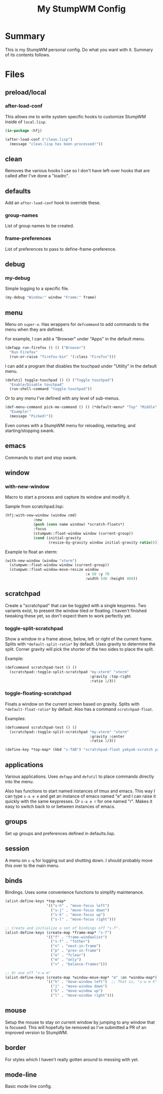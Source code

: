 #+TITLE: My StumpWM Config

* Summary
This is my StumpWM personal config.  Do what you want with it.  Summary of its contents follows.
* Files
** preload/local
*** after-load-conf
This allows me to write system specific hooks to customize StumpWM inside of =local.lisp=.

#+BEGIN_SRC lisp
  (in-package :hfj)

  (after-load-conf ("clean.lisp")
    (message "clean.lisp has been processed!"))
#+END_SRC
** clean
Removes the various hooks I use so I don't have left-over hooks that are called after I've done a "loadrc".
** defaults
Add an =after-load-conf= hook to override these.
*** *group-names*
List of group names to be created.
*** *frame-preferences*
List of preferences to pass to define-frame-preference.
** debug
*** my-debug
Simple logging to a specific file.

#+BEGIN_SRC lisp
  (my-debug "Window:" window "Frame:" frame)
#+END_SRC
** menu
Menu on =super-o=.  Has wrappers for ~defcommand~ to add commands to the menu when they are defined.

For example, I can add a "Browser" under "Apps" in the default menu.
#+BEGIN_SRC lisp
  (defapp run-firefox () () ("Browser")
    "Run Firefox"
    (run-or-raise "firefox-bin" '(:class "Firefox")))
#+END_SRC

I can add a program that disables the touchpad under "Utility" in the default menu.
#+BEGIN_SRC lisp
  (defutil toggle-touchpad () () ("Toggle touchpad")
    "Enable/Disable touchpad"
    (run-shell-command "toggle-touchpad"))
#+END_SRC

Or to any menu I've defined with any level of sub-menus.
#+BEGIN_SRC lisp
  (def-menu-command pick-me-command () () (*default-menu* "Top" "Middle" "Pick Me!")
    "Example!"
    (message "Picked!"))
#+END_SRC

Even comes with a StumpWM menu for reloading, restarting, and starting/stopping swank.
** emacs
Commands to start and stop swank.
** window
*** with-new-window
Macro to start a process and capture its window and modify it.

Sample from scratchpad.lisp:
#+BEGIN_SRC lisp
  (hfj:with-new-window (window cmd)
               :new
               (push (cons name window) *scratch-floats*)
               :focus
               (stumpwm::float-window window (current-group))
               (cond (initial-gravity
                      (resize-by-gravity window initial-gravity ratio))))
#+END_SRC

Example to float an xterm:
#+BEGIN_SRC lisp
  (with-new-window (window "xterm")
    (stumpwm::float-window window (current-group))
    (stumpwm::float-window-move-resize window
                                       :x 50 :y 70
                                       :width 540 :height 400))
#+END_SRC
** scratchpad
Create a "scratchpad" that can be toggled with a single keypress.  Two variants exist, to present the window tiled or floating.  I haven't finished tweaking these yet, so don't expect them to work perfectly yet.
*** toggle-split-scratchpad
Show a window in a frame above, below, left or right of the current frame.  Splits with =*default-split-ratio*= by default.  Uses gravity to determine the split.  Corner gravity will pick the shorter of the two sides to place the split.

Example:
#+BEGIN_SRC lisp
  (defcommand scratchpad-test () ()
    (scratchpad::toggle-split-scratchpad "my-xterm" "xterm"
                                         :gravity :top-right
                                         :ratio 1/3))
#+END_SRC
*** toggle-floating-scratchpad
Floats a window on the current screen based on gravity.  Splits with =*default-float-ratio*= by default.  Also has a command ~scratchpad-float~.

Examples:
#+BEGIN_SRC lisp
  (defcommand scratchpad-test () ()
    (scratchpad::toggle-split-scratchpad "my-xterm" "xterm"
                                         :gravity :center
                                         :ratio 1/3))
#+END_SRC

#+BEGIN_SRC lisp
  (define-key *top-map* (kbd "s-TAB") "scratchpad-float yakyak-scratch yakyak left")
#+END_SRC
** applications
Various applications.  Uses ~defapp~ and ~defutil~ to place commands directly into the menu.

Also has functions to start named instances of tmux and emacs.  This way I can type =s-a e e= and get an instance of emacs named "e" and I can raise it quickly with the same keypresses.  Or =s-a e r= for one named "r".  Makes it easy to switch back to or between instances of emacs.
** groups
Set up groups and preferences defined in defaults.lisp.
** session
A menu on =s-q= for logging out and shutting down.  I should probably move this over to the main menu.
** binds
Bindings.  Uses some convenience functions to simplify maintenance.

#+BEGIN_SRC lisp
  (alist-define-keys *top-map*
                     '(("s-h" . "move-focus left")
                       ("s-j" . "move-focus down")
                       ("s-k" . "move-focus up")
                       ("s-l" . "move-focus right")))

  ;; Create and initialize a set of bindings off "s-f".
  (alist-define-keys (create-map *frame-map* "s-f")
                     '(("f" . "frame-windowlist")
                       ("s-f" . "fother")
                       ("n" . "next-in-frame")
                       ("p" . "prev-in-frame")
                       ("e" . "fclear")
                       ("m" . "only")
                       ("=" . "balance-frames")))

  ;; Or one off "s-w m"
  (alist-define-keys (create-map *window-move-map* "m" :on *window-map*)
                     '(("h" . "move-window left")  ;; That is, "s-w m h"
                       ("j" . "move-window down")
                       ("k" . "move-window up")
                       ("l" . "move-window right")))
#+END_SRC
** mouse
Setup the mouse to stay on current window by jumping to any window that is focused.  This will hopefully be removed as I've submitted a PR of an improved version to StumpWM.
** border
For styles which I haven't really gotten around to messing with yet.
** mode-line
Basic mode line config.
